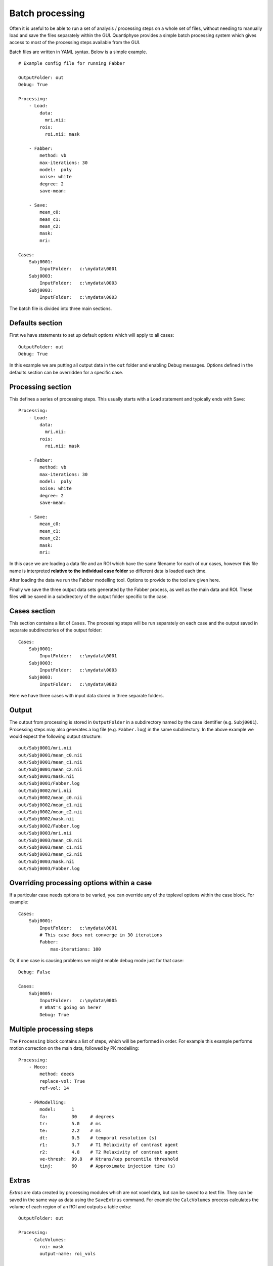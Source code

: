 .. _batch:

Batch processing
================

Often it is useful to be able to run a set of analysis / processing steps on a whole set of files, without
needing to manually load and save the files separately within the GUI. Quantiphyse provides a simple batch 
processing system which gives access to most of the processing steps available from the GUI.

Batch files are written in YAML syntax. Below is a simple example.

::

    # Example config file for running Fabber

    OutputFolder: out
    Debug: True
    
    Processing:
        - Load:
            data:
              mri.nii:
            rois:
              roi.nii: mask

        - Fabber:
            method: vb
            max-iterations: 30
            model:  poly
            noise: white
            degree: 2 
            save-mean:

        - Save:
            mean_c0:
            mean_c1:
            mean_c2:
            mask:
            mri:

    Cases:
        Subj0001:
            InputFolder:   c:\mydata\0001
        Subj0003:
            InputFolder:   c:\mydata\0003
        Subj0003:
            InputFolder:   c:\mydata\0003

The batch file is divided into three main sections. 

Defaults section
----------------

First we have statements to set up default options which will apply to all cases::

    OutputFolder: out
    Debug: True
    
In this example we are putting all output data in the ``out`` folder and enabling Debug
messages. Options defined in the defaults section can be overridden for a specific case.

Processing section
------------------

This defines a series of processing steps. This usually starts with a Load statement and 
typically ends with Save::

    Processing:
        - Load:
            data:
              mri.nii:
            rois:
              roi.nii: mask

        - Fabber:
            method: vb
            max-iterations: 30
            model:  poly
            noise: white
            degree: 2 
            save-mean:

        - Save:
            mean_c0:
            mean_c1:
            mean_c2:
            mask:
            mri:

In this case we are loading a data file and an ROI which have the same filename
for each of our cases, however this file name is interpreted **relative to the individual case folder** so
different data is loaded each time. 

After loading the data we run the Fabber modelling tool. Options to provide to the tool are given here.

Finally we save the three output data sets generated by the Fabber process, as well as the main data and
ROI. These files will be saved in a subdirectory of the output folder specific to the case.

Cases section
-------------

This section contains a list of ``Cases``. The processing steps will be run separately on 
each case and the output saved in separate subdirectories of the output folder::

    Cases:
        Subj0001:
            InputFolder:   c:\mydata\0001
        Subj0003:
            InputFolder:   c:\mydata\0003
        Subj0003:
            InputFolder:   c:\mydata\0003

Here we have three cases with input data stored in three separate folders. 

Output
------

The output from processing is stored in ``OutputFolder`` in a subdirectory named by the case identifier 
(e.g. ``Subj0001``). Processing steps may also generates a log file (e.g. ``Fabber.log``) in the same
subdirectory. In the above example we would expect the following output structure::

    out/Subj0001/mri.nii
    out/Subj0001/mean_c0.nii
    out/Subj0001/mean_c1.nii
    out/Subj0001/mean_c2.nii
    out/Subj0001/mask.nii
    out/Subj0001/Fabber.log
    out/Subj0002/mri.nii
    out/Subj0002/mean_c0.nii
    out/Subj0002/mean_c1.nii
    out/Subj0002/mean_c2.nii
    out/Subj0002/mask.nii
    out/Subj0002/Fabber.log
    out/Subj0003/mri.nii
    out/Subj0003/mean_c0.nii
    out/Subj0003/mean_c1.nii
    out/Subj0003/mean_c2.nii
    out/Subj0003/mask.nii
    out/Subj0003/Fabber.log

Overriding processing options within a case
-------------------------------------------

If a particular case needs options to be varied, you can override any of the toplevel options within the case block.
For example::

    Cases:
        Subj0001:
            InputFolder:   c:\mydata\0001
            # This case does not converge in 30 iterations
            Fabber:
                max-iterations: 100

Or, if one case is causing problems we might enable debug mode just for that case::

    Debug: False

    Cases:
        Subj0005:
            InputFolder:   c:\mydata\0005
            # What's going on here?
            Debug: True

Multiple processing steps
-------------------------

The ``Processing`` block contains a list of steps, which will be performed in order. For example this
example performs motion correction on the main data, followed by PK modelling::

    Processing:
        - Moco:
            method: deeds
            replace-vol: True
            ref-vol: 14

        - PkModelling:
            model:      1
            fa:         30     # degrees
            tr:         5.0    # ms
            te:         2.2    # ms
            dt:         0.5    # temporal resolution (s)
            r1:         3.7    # T1 Relaxivity of contrast agent
            r2:         4.8    # T2 Relaxivity of contrast agent
            ve-thresh:  99.8   # Ktrans/kep percentile threshold
            tinj:       60     # Approximate injection time (s) 

Extras
------

*Extras* are data created by processing modules which are not voxel data, but can be saved to a text
file. They can be saved in the same way as data using the ``SaveExtras`` command. For example
the ``CalcVolumes`` process calculates the volume of each region of an ROI and outputs a table 
extra::

    OutputFolder: out

    Processing:
        - CalcVolumes:
            roi: mask
            output-name: roi_vols

        - SaveExtras:
            roi_vols:

    Cases:
        Subject1:
            Folder:   c:\Users\ctsu0221\build\data
            Load:
              data:
                 test_data.nii
              rois:
                 test_mask.nii : mask

In this case, the volume data will be saved in ``out/Subject1/roi_vols.txt``. In this case the
output is a tab-separated file which can be loaded into a spreadsheet.

Building batch files from the GUI
---------------------------------

It can be convenient to build up a batch process during the course of an interactive session, for example to try
out processing steps on a sample dataset and record the selected steps for later application to a group of
cases. Quantiphyse provides some basic features to facilitate this.

The `Batch Button`
~~~~~~~~~~~~~~~~~~

Many widgets support a `Batch Button` which is normally located in the top right corner, level with the widget title:

.. image:: screenshots/batch_button.png

Clicking the batch button pops up a window containing the batch file code for the analysis process currently defined by
the widget's GUI controls. For example, here is the result of clicking the batch button on the ASL model fitting widget
after we have set up a multi-PLD analysis:

.. image:: screenshots/batch_code_dialog.png

The ``Copy`` button copies this code to the clipboard where it can be pasted into a batch script that you are creating
in a text editor, or using the ``Batch Builder`` widget (see below).

The `Batch Builder` widget
~~~~~~~~~~~~~~~~~~~~~~~~~~

This widget is available from the 'Utilities' menu and gives a simple editor for batch scripts.

When first opened, a skeleton batch script will be generated which loads all currently opened data files and then 
saves all new data created during the batch script (using the ``SaveAllExcept`` process). Here's an example after we've
loaded some ASL data:

.. image:: screenshots/batch_builder.png

This script will not do anything else, however we can copy batch code from widgets using the batch button and paste it
where the script says: ``# Additional processing steps go here``. So we could paste the ASL analysis code shown above:

.. image:: screenshots/batch_builder_asl.png

This batch script can be ``Run`` to test it, and then we use ``Save`` to save it to a file when we're happy. You can add
cases and other processing as required. ``Reset`` will return to the 'skeleton' batch script with no custom processing.

The batch builder will indicate if your file contains any syntax errors, for example if we don't indent our processing steps
correctly:

.. image:: screenshots/batch_builder_syntax_error.png

One common issue is the use of tabs in a batch file which is not allowed but can cause difficult to interpret errors. Therefore,
if you use a tab character in the batch builder it will check and simply give a warning of ``Tabs detected``.

Future extensions
-----------------

The batch system may be extended in the future, however it is *not* intended to be a programming language
and basic facilities such as loops and conditionals will not be implemented. If your processing
pipeline is complex enough to require this the suggested method is to write the process in Python,
using Quantiphyse modules directly, for example::

    from quantiphyse.volumes import ImageVolumeManagement
    from quantiphyse.analysis.io import LoadProcess, SaveProcess

    ivm = ImageVolumeManagement()
    load = LoadProcess()
    load.run({"data" : {"mydata.nii" : "data"}, "rois" : {"mask_43.nii.gz" : "roi"}})

    # The std() method returns the data on the standard RAS grid derived from the main data
    numpy_data = ivm.data["data"].std()

    # ...Do my processing here which may involve running additional Quantiphyse processes
    #    alongside custom Python manipulations...

    ivm.add_data(output_data, name="output_data")
    save = SaveProcess()
    save.run({"output_data":"output_data.nii.gz"})

The processing modules available in the batch file are all included in the quantiphyse.analysis package. 
They all operate on data stored in the ImageVolumeManagement object. Data can be added to this object using 
the ``add_data`` and ``add_roi`` methods, which can take a Numpy array, provided it's dimensions are 
consistent with the current main data. This means that you can load data independently or generate it
programmatically if this is required.

.. warning::
    The volume management and analysis process APIs are *not* currently stable and you 
    will need to read the code to see how to use them - a stable API may be defined in the future for this 
    purpose.
